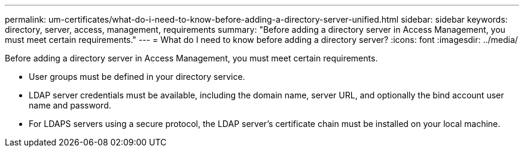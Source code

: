 ---
permalink: um-certificates/what-do-i-need-to-know-before-adding-a-directory-server-unified.html
sidebar: sidebar
keywords: directory, server, access, management, requirements
summary: "Before adding a directory server in Access Management, you must meet certain requirements."
---
= What do I need to know before adding a directory server?
:icons: font
:imagesdir: ../media/

[.lead]
Before adding a directory server in Access Management, you must meet certain requirements.

* User groups must be defined in your directory service.
* LDAP server credentials must be available, including the domain name, server URL, and optionally the bind account user name and password.
* For LDAPS servers using a secure protocol, the LDAP server's certificate chain must be installed on your local machine.
